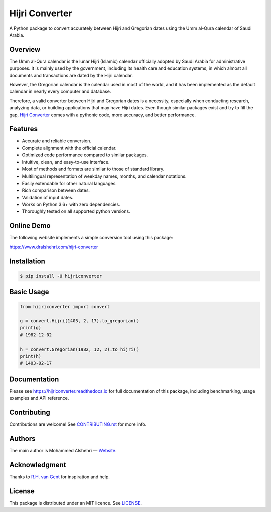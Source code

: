 Hijri Converter
===============

A Python package to convert accurately between Hijri and Gregorian dates
using the Umm al-Qura calendar of Saudi Arabia.

|travis| |codecov| |docs| |supported| |version| |license|

.. |travis|
   image:: https://img.shields.io/travis/com/dralshehri/hijri-converter.svg
   :alt: Build Status
   :target: https://travis-ci.com/dralshehri/hijri-converter
.. |codecov|
   image:: https://img.shields.io/codecov/c/github/dralshehri/hijri-converter.svg
   :alt: Coverage Status
   :target: https://codecov.io/github/dralshehri/hijri-converter
.. |docs|
   image:: https://img.shields.io/readthedocs/hijriconverter/latest.svg
   :alt: Docs Status
   :target: http://hijriconverter.readthedocs.io/en/latest
.. |supported|
   image:: https://img.shields.io/pypi/pyversions/hijriconverter.svg
   :alt: Python version support
   :target: https://pypi.python.org/pypi/hijriconverter
.. |version|
   image:: https://img.shields.io/pypi/v/hijriconverter.svg
   :alt: PyPI Package version
   :target: https://pypi.python.org/pypi/hijriconverter
.. |license|
   image:: https://img.shields.io/github/license/dralshehri/hijri-converter.svg
   :alt: License
   :target: https://github.com/dralshehri/hijri-converter/blob/master/LICENSE

Overview
--------

The Umm al-Qura calendar is the lunar Hijri (Islamic) calendar officially
adopted by Saudi Arabia for administrative purposes. It is mainly used by the
government, including its health care and education systems, in which almost
all documents and transactions are dated by the Hijri calendar.

However, the Gregorian calendar is the calendar used in most of the world,
and it has been implemented as the default calendar in nearly every computer
and database.

Therefore, a valid converter between Hijri and Gregorian dates is a necessity,
especially when conducting research, analyzing data, or building applications
that may have Hijri dates. Even though similar packages exist and try to fill
the gap, `Hijri Converter <https://github.com/dralshehri/hijri-converter>`__
comes with a pythonic code, more accuracy, and better performance.

Features
--------

- Accurate and reliable conversion.
- Complete alignment with the official calendar.
- Optimized code performance compared to similar packages.
- Intuitive, clean, and easy-to-use interface.
- Most of methods and formats are similar to those of standard library.
- Multilingual representation of weekday names, months, and calendar notations.
- Easily extendable for other natural languages.
- Rich comparison between dates.
- Validation of input dates.
- Works on Python 3.6+ with zero dependencies.
- Thoroughly tested on all supported python versions.

Online Demo
-----------

The following website implements a simple conversion tool using this package:

https://www.dralshehri.com/hijri-converter

Installation
------------

.. code-block:: bash

   $ pip install -U hijriconverter

Basic Usage
-----------

.. code-block:: python

   from hijriconverter import convert

   g = convert.Hijri(1403, 2, 17).to_gregorian()
   print(g)
   # 1982-12-02

   h = convert.Gregorian(1982, 12, 2).to_hijri()
   print(h)
   # 1403-02-17

Documentation
-------------

Please see https://hijriconverter.readthedocs.io for full documentation of
this package, including benchmarking, usage examples and API reference.

Contributing
------------

Contributions are welcome! See
`CONTRIBUTING.rst <https://github.com/dralshehri/hijri-converter/blob/master/CONTRIBUTING.rst>`__
for more info.

Authors
-------

The main author is Mohammed Alshehri —
`Website <https://www.dralshehri.com/>`__.

Acknowledgment
--------------

Thanks to `R.H. van Gent <http://www.staff.science.uu.nl/~gent0113>`__
for inspiration and help.

License
-------

This package is distributed under an MIT licence.
See `LICENSE <https://github.com/dralshehri/hijri-converter/blob/master/LICENSE>`__.
